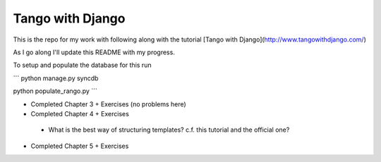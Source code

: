 Tango with Django
=================

This is the repo for my work with following along with the
tutorial [Tango with Django](http://www.tangowithdjango.com/)

As I go along I'll update this README with my progress.

To setup and populate the database for this run

```
python manage.py syncdb

python populate_rango.py
```

*  Completed Chapter 3 + Exercises (no problems here)
*  Completed Chapter 4 + Exercises
  * What is the best way of structuring templates? c.f. this
    tutorial and the official one?
*  Completed Chapter 5 + Exercises

